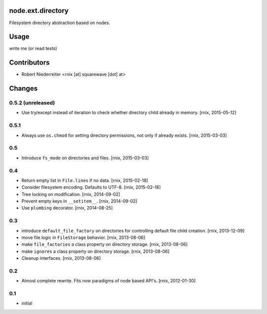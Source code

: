 node.ext.directory
==================

Filesystem directory abstraction based on nodes.


Usage
=====

write me (or read tests)


Contributors
============

- Robert Niederreiter <rnix [at] squarewave [dot] at>


Changes
=======


0.5.2 (unreleased)
------------------

- Use try/except instead of iteration to check whether directory child already
  in memory.
  [rnix, 2015-05-12]


0.5.1
-----

- Always use ``os.chmod`` for setting directory permissions, not only if
  already exists.
  [rnix, 2015-03-03]


0.5
---

- Introduce ``fs_mode`` on directories and files.
  [rnix, 2015-03-03]


0.4
---

- Return empty list in ``File.lines`` if no data.
  [rnix, 2015-02-18]

- Consider filesystem encoding. Defaults to UTF-8.
  [rnix, 2015-02-18]

- Tree locking on modification.
  [rnix, 2014-09-02]

- Prevent empty keys in ``__setitem__``.
  [rnix, 2014-09-02]

- Use ``plumbing`` decorator.
  [rnix, 2014-08-25]


0.3
---

- introduce ``default_file_factory`` on directories for controlling default
  file child creation.
  [rnix, 2013-12-09]

- move file logic in ``FileStorage`` behavior.
  [rnix, 2013-08-06]

- make ``file_factories`` a class property on directory storage.
  [rnix, 2013-08-06]

- make ``ignores`` a class property on directory storage.
  [rnix, 2013-08-06]

- Cleanup interfaces.
  [rnix, 2013-08-06]


0.2
---

- Almost complete rewrite. Fits now paradigms of node based API's.
  [rnix, 2012-01-30]


0.1
---

- initial
